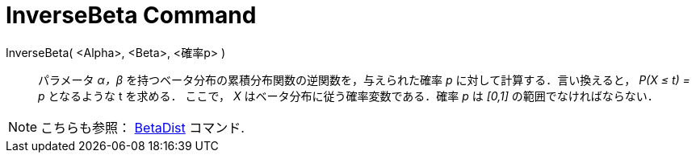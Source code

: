 = InverseBeta Command
:page-en: commands/InverseBeta
ifdef::env-github[:imagesdir: /en/modules/ROOT/assets/images]

InverseBeta( <Alpha>, <Beta>, <確率p> )::
  パラメータ _α，β_ を持つベータ分布の累積分布関数の逆関数を，与えられた確率 _p_ に対して計算する．言い換えると， _P(X ≤ t) = p_ となるような t を求める．
ここで， _X_ はベータ分布に従う確率変数である．確率 _p_ は _[0,1]_ の範囲でなければならない．
 
[NOTE]
====
こちらも参照： xref:./BetaDist.adoc[BetaDist] コマンド.
====
